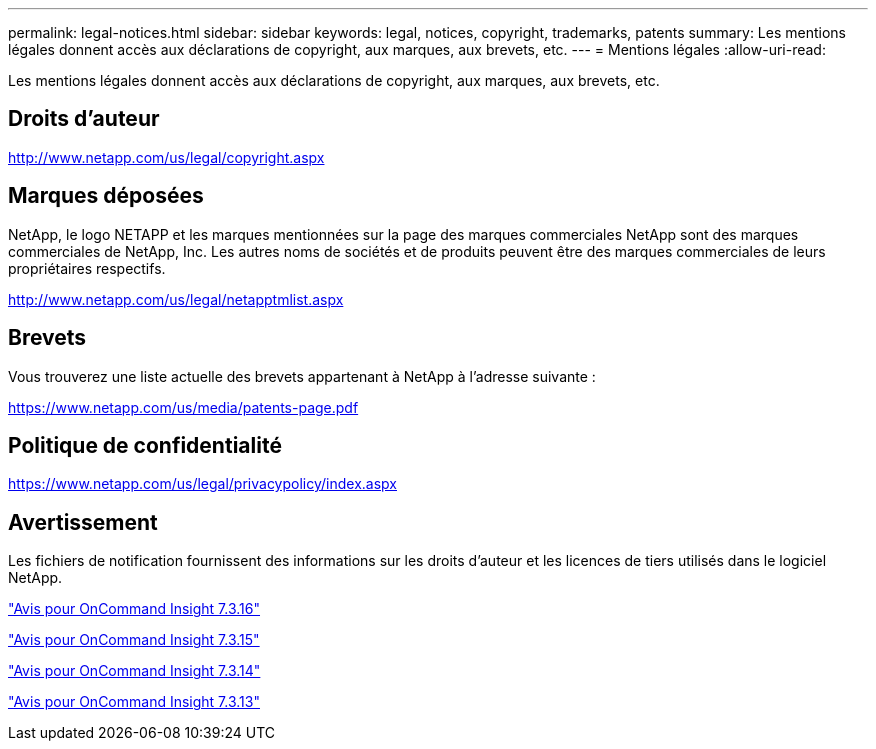 ---
permalink: legal-notices.html 
sidebar: sidebar 
keywords: legal, notices, copyright, trademarks, patents 
summary: Les mentions légales donnent accès aux déclarations de copyright, aux marques, aux brevets, etc. 
---
= Mentions légales
:allow-uri-read: 


Les mentions légales donnent accès aux déclarations de copyright, aux marques, aux brevets, etc.



== Droits d'auteur

http://www.netapp.com/us/legal/copyright.aspx[]



== Marques déposées

NetApp, le logo NETAPP et les marques mentionnées sur la page des marques commerciales NetApp sont des marques commerciales de NetApp, Inc. Les autres noms de sociétés et de produits peuvent être des marques commerciales de leurs propriétaires respectifs.

http://www.netapp.com/us/legal/netapptmlist.aspx[]



== Brevets

Vous trouverez une liste actuelle des brevets appartenant à NetApp à l'adresse suivante :

https://www.netapp.com/us/media/patents-page.pdf[]



== Politique de confidentialité

https://www.netapp.com/us/legal/privacypolicy/index.aspx[]



== Avertissement

Les fichiers de notification fournissent des informations sur les droits d'auteur et les licences de tiers utilisés dans le logiciel NetApp.

https://library.netapp.com/ecm/ecm_download_file/ECMLP3328665["Avis pour OnCommand Insight 7.3.16"^]

https://library.netapp.com/ecm/ecm_download_file/ECMLP2887138["Avis pour OnCommand Insight 7.3.15"^]

https://library.netapp.com/ecm/ecm_download_file/ECMLP2882721["Avis pour OnCommand Insight 7.3.14"^]

https://library.netapp.com/ecm/ecm_download_file/ECMLP2881199["Avis pour OnCommand Insight 7.3.13"^]
